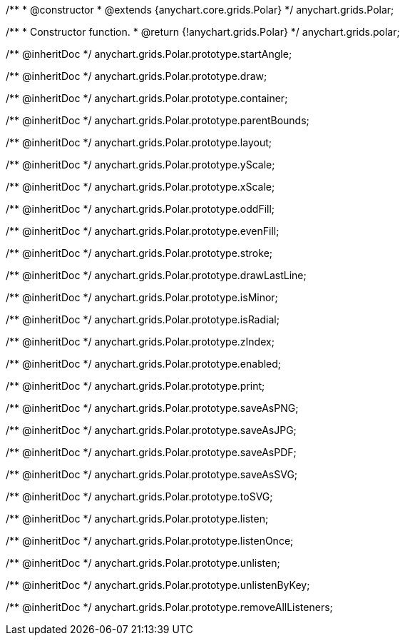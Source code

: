 /**
 * @constructor
 * @extends {anychart.core.grids.Polar}
 */
anychart.grids.Polar;

/**
 * Constructor function.
 * @return {!anychart.grids.Polar}
 */
anychart.grids.polar;

/** @inheritDoc */
anychart.grids.Polar.prototype.startAngle;

/** @inheritDoc */
anychart.grids.Polar.prototype.draw;

/** @inheritDoc */
anychart.grids.Polar.prototype.container;

/** @inheritDoc */
anychart.grids.Polar.prototype.parentBounds;

/** @inheritDoc */
anychart.grids.Polar.prototype.layout;

/** @inheritDoc */
anychart.grids.Polar.prototype.yScale;

/** @inheritDoc */
anychart.grids.Polar.prototype.xScale;

/** @inheritDoc */
anychart.grids.Polar.prototype.oddFill;

/** @inheritDoc */
anychart.grids.Polar.prototype.evenFill;

/** @inheritDoc */
anychart.grids.Polar.prototype.stroke;

/** @inheritDoc */
anychart.grids.Polar.prototype.drawLastLine;

/** @inheritDoc */
anychart.grids.Polar.prototype.isMinor;

/** @inheritDoc */
anychart.grids.Polar.prototype.isRadial;

/** @inheritDoc */
anychart.grids.Polar.prototype.zIndex;

/** @inheritDoc */
anychart.grids.Polar.prototype.enabled;

/** @inheritDoc */
anychart.grids.Polar.prototype.print;

/** @inheritDoc */
anychart.grids.Polar.prototype.saveAsPNG;

/** @inheritDoc */
anychart.grids.Polar.prototype.saveAsJPG;

/** @inheritDoc */
anychart.grids.Polar.prototype.saveAsPDF;

/** @inheritDoc */
anychart.grids.Polar.prototype.saveAsSVG;

/** @inheritDoc */
anychart.grids.Polar.prototype.toSVG;

/** @inheritDoc */
anychart.grids.Polar.prototype.listen;

/** @inheritDoc */
anychart.grids.Polar.prototype.listenOnce;

/** @inheritDoc */
anychart.grids.Polar.prototype.unlisten;

/** @inheritDoc */
anychart.grids.Polar.prototype.unlistenByKey;

/** @inheritDoc */
anychart.grids.Polar.prototype.removeAllListeners;

